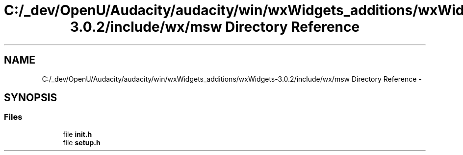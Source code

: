 .TH "C:/_dev/OpenU/Audacity/audacity/win/wxWidgets_additions/wxWidgets-3.0.2/include/wx/msw Directory Reference" 3 "Thu Apr 28 2016" "Audacity" \" -*- nroff -*-
.ad l
.nh
.SH NAME
C:/_dev/OpenU/Audacity/audacity/win/wxWidgets_additions/wxWidgets-3.0.2/include/wx/msw Directory Reference \- 
.SH SYNOPSIS
.br
.PP
.SS "Files"

.in +1c
.ti -1c
.RI "file \fBinit\&.h\fP"
.br
.ti -1c
.RI "file \fBsetup\&.h\fP"
.br
.in -1c
